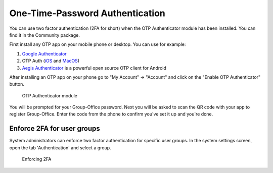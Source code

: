 .. _otp:

One-Time-Password Authentication
================================

You can use two factor authentication (2FA for short) when the OTP Authenticator module has been installed. You can
find it in the Community package.

First install any OTP app on your mobile phone or desktop. You can use for example:

1. `Google Authenticator <https://play.google.com/store/apps/details?id=com.google.android.apps.authenticator2&hl=nl>`_
2. OTP Auth (`iOS <https://itunes.apple.com/us/app/otp-auth/id659877384>`_ and `MacOS <https://apps.apple.com/us/app/otp-auth/id1471867429?mt=12>`_)
3. `Aegis Authenticator <https://getaegis.app>`_ is a powerful open source OTP client for Android

After installing an OTP app on your phone go to "My Account" -> "Account" and 
click on the "Enable OTP Authenticator" button.

.. figure:: ../../_static/google-authenticator.png
	 :alt: OTP Authenticator

	 OTP Authenticator module

You will be prompted for your Group-Office password. Next you will be asked to 
scan the QR code with your app to register Group-Office. Enter the code from 
the phone to confirm you've set it up and you're done.

Enforce 2FA for user groups
---------------------------

System administrators can enforce two factor authentication for specific user groups. In the system settings screen,
open the tab 'Authentication' and select a group.

.. figure:: ../../_static/system-settings/otp-system-settings.png
	:alt: Force 2FA for user groups

	Enforcing 2FA

